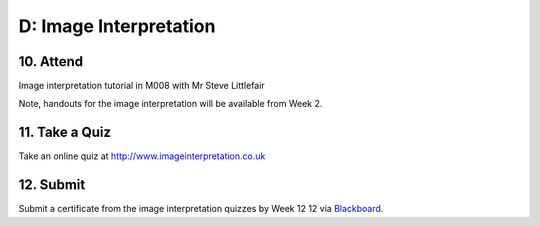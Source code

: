 D: Image Interpretation
=============================================

10. Attend
-----------------
Image interpretation tutorial in M008 with Mr Steve Littlefair

Note, handouts for the image interpretation will be available from Week 2.


11. Take a Quiz
-----------------
Take an online quiz at `<http://www.imageinterpretation.co.uk>`_


12. Submit
-----------------
Submit a certificate from the image interpretation quizzes by Week 12  12 via `Blackboard <http://elearning.sydney.edu.au>`_.
